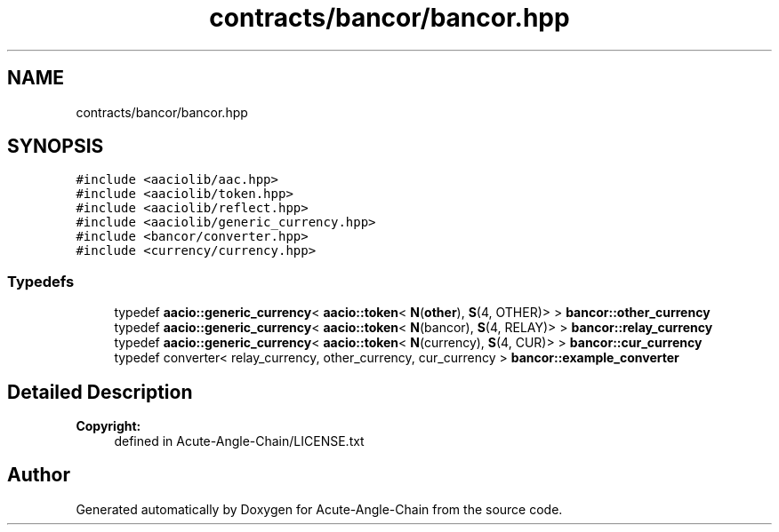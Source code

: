 .TH "contracts/bancor/bancor.hpp" 3 "Sun Jun 3 2018" "Acute-Angle-Chain" \" -*- nroff -*-
.ad l
.nh
.SH NAME
contracts/bancor/bancor.hpp
.SH SYNOPSIS
.br
.PP
\fC#include <aaciolib/aac\&.hpp>\fP
.br
\fC#include <aaciolib/token\&.hpp>\fP
.br
\fC#include <aaciolib/reflect\&.hpp>\fP
.br
\fC#include <aaciolib/generic_currency\&.hpp>\fP
.br
\fC#include <bancor/converter\&.hpp>\fP
.br
\fC#include <currency/currency\&.hpp>\fP
.br

.SS "Typedefs"

.in +1c
.ti -1c
.RI "typedef \fBaacio::generic_currency\fP< \fBaacio::token\fP< \fBN\fP(\fBother\fP), \fBS\fP(4, OTHER)> > \fBbancor::other_currency\fP"
.br
.ti -1c
.RI "typedef \fBaacio::generic_currency\fP< \fBaacio::token\fP< \fBN\fP(bancor), \fBS\fP(4, RELAY)> > \fBbancor::relay_currency\fP"
.br
.ti -1c
.RI "typedef \fBaacio::generic_currency\fP< \fBaacio::token\fP< \fBN\fP(currency), \fBS\fP(4, CUR)> > \fBbancor::cur_currency\fP"
.br
.ti -1c
.RI "typedef converter< relay_currency, other_currency, cur_currency > \fBbancor::example_converter\fP"
.br
.in -1c
.SH "Detailed Description"
.PP 

.PP
\fBCopyright:\fP
.RS 4
defined in Acute-Angle-Chain/LICENSE\&.txt 
.RE
.PP

.SH "Author"
.PP 
Generated automatically by Doxygen for Acute-Angle-Chain from the source code\&.
